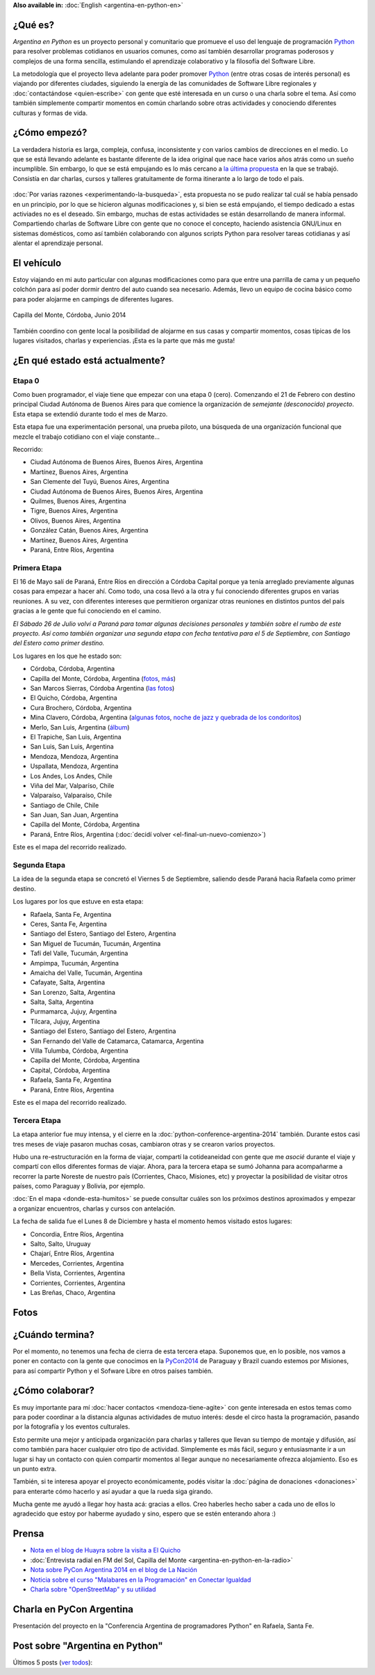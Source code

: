 .. title: Argentina en Python
.. slug: argentina-en-python
.. date: 2014-06-13 21:45:13 UTC-03:00
.. tags: argentina en python, viajes, software libre
.. link: 
.. description: 
.. type: text


**Also available in:** :doc:`English <argentina-en-python-en>`

.. raw:: html
   :file: files/pages/argentina-en-python/news-note.html

.. raw:: html

   <script defer src="/assets/js/argentina-en-python.js"></script>

¿Qué es?
--------

.. image:: logo.png
   :align: right

*Argentina en Python* es un proyecto personal y comunitario que
promueve el uso del lenguaje de programación Python_ para resolver
problemas cotidianos en usuarios comunes, como así también desarrollar
programas poderosos y complejos de una forma sencilla, estimulando el
aprendizaje colaborativo y la filosofía del Software Libre.

La metodología que el proyecto lleva adelante para poder promover
Python_ (entre otras cosas de interés personal) es viajando por
diferentes ciudades, siguiendo la energía de las comunidades de
Software Libre regionales y :doc:`contactándose <quien-escribe>` con
gente que esté interesada en un curso o una charla sobre el tema. Así
como también simplemente compartir momentos en común charlando sobre
otras actividades y conociendo diferentes culturas y formas de vida.

.. _Python: http://docs.python.org.ar/tutorial/3/real-index.html

¿Cómo empezó?
-------------

La verdadera historia es larga, compleja, confusa, inconsistente y con
varios cambios de direcciones en el medio. Lo que se está llevando
adelante es bastante diferente de la idea original que nace hace
varios años atrás como un sueño incumplible. Sin embargo, lo que se
está empujando es lo más cercano a `la última propuesta`_ en la que se
trabajó. Consistía en dar charlas, cursos y talleres gratuitamente
de forma itinerante a lo largo de todo el país.

 .. _la última propuesta: argentina-en-python__proyecto_original.pdf

:doc:`Por varias razones <experimentando-la-busqueda>`, esta propuesta
no se pudo realizar tal cuál se había pensado en un principio, por lo
que se hicieron algunas modificaciones y, si bien se está empujando,
el tiempo dedicado a estas activiades no es el deseado. Sin embargo,
muchas de estas actividades se están desarrollando de manera
informal. Compartiendo charlas de Software Libre con gente que no
conoce el concepto, haciendo asistencia GNU/Linux en sistemas
domésticos, como así también colaborando con algunos scripts Python
para resolver tareas cotidianas y así alentar el aprendizaje personal.

El vehículo
-----------

Estoy viajando en mi auto particular con algunas modificaciones como
para que entre una parrilla de cama y un pequeño colchón para así
poder dormir dentro del auto cuando sea necesario. Además, llevo un
equipo de cocina básico como para poder alojarme en campings de
diferentes lugares.

.. figure:: peugeot-206-capilla-del-monte.thumbnail.jpg
   :target: peugeot-206-capilla-del-monte.jpg
   :align: center
   :alt: Capilla del Monte, Córdoba, Junio 2014
   
   Capilla del Monte, Córdoba, Junio 2014

También coordino con gente local la posibilidad de alojarme en sus
casas y compartir momentos, cosas típicas de los lugares visitados,
charlas y experiencias. ¡Esta es la parte que más me gusta!

¿En qué estado está actualmente?
--------------------------------

Etapa 0
*******

Como buen programador, el viaje tiene que empezar con una etapa 0
(cero). Comenzando el 21 de Febrero con destino principal Ciudad
Autónoma de Buenos Aires para que comience la organización de
*semejante (desconocido) proyecto*. Esta etapa se extendió durante
todo el mes de Marzo.

Esta etapa fue una experimentación personal, una prueba piloto, una
búsqueda de una organización funcional que mezcle el trabajo cotidiano
con el viaje constante...

Recorrido:

* Ciudad Autónoma de Buenos Aires, Buenos Aires, Argentina
* Martínez, Buenos Aires, Argentina
* San Clemente del Tuyú, Buenos Aires, Argentina
* Ciudad Autónoma de Buenos Aires, Buenos Aires, Argentina
* Quilmes, Buenos Aires, Argentina
* Tigre, Buenos Aires, Argentina
* Olivos, Buenos Aires, Argentina
* González Catán, Buenos Aires, Argentina
* Martínez, Buenos Aires, Argentina
* Paraná, Entre Ríos, Argentina

.. raw:: html

   <div id="map-zero"></div>


Primera Etapa
*************

El 16 de Mayo salí de Paraná, Entre Ríos en dirección a Córdoba
Capital porque ya tenía arreglado previamente algunas cosas para
empezar a hacer ahí. Como todo, una cosa llevó a la otra y fui
conociendo diferentes grupos en varias reuniones. A su vez, con
diferentes intereses que permitieron organizar otras reuniones en
distintos puntos del país gracias a le gente que fui conociendo en el
camino.

*El Sábado 26 de Julio volví a Paraná para tomar algunas decisiones
personales y también sobre el rumbo de este proyecto. Así como también
organizar una segunda etapa con fecha tentativa para el 5 de
Septiembre, con Santiago del Estero como primer destino.*

Los lugares en los que he estado son:

* Córdoba, Córdoba, Argentina
* Capilla del Monte, Córdoba, Argentina (`fotos
  <https://www.flickr.com/photos/20667659@N03/sets/72157645050168061/>`_,
  `más
  <https://www.flickr.com/photos/20667659@N03/sets/72157645133092015/>`_)
* San Marcos Sierras, Córdoba Argentina (`las fotos
  <https://www.flickr.com/photos/20667659@N03/sets/72157644996855319/>`_)
* El Quicho, Córdoba, Argentina
* Cura Brochero, Córdoba, Argentina
* Mina Clavero, Córdoba, Argentina (`algunas fotos
  <https://www.flickr.com/photos/20667659@N03/sets/72157645263262002/>`_,
  `noche de jazz y quebrada de los condoritos
  <https://www.flickr.com/photos/20667659@N03/sets/72157644996195737/>`_)
* Merlo, San Luis, Argentina (`álbum
  <https://www.flickr.com/photos/20667659@N03/sets/72157645390570231>`_)
* El Trapiche, San Luis, Argentina
* San Luis, San Luis, Argentina
* Mendoza, Mendoza, Argentina
* Uspallata, Mendoza, Argentina
* Los Andes, Los Andes, Chile
* Viña del Mar, Valparíso, Chile
* Valparaíso, Valparaíso, Chile
* Santiago de Chile, Chile
* San Juan, San Juan, Argentina
* Capilla del Monte, Córdoba, Argentina
* Paraná, Entre Ríos, Argentina (:doc:`decidí volver <el-final-un-nuevo-comienzo>`)

Este es el mapa del recorrido realizado.

.. raw:: html

   <div id="map-first"></div>


Segunda Etapa
*************

La idea de la segunda etapa se concretó el Viernes 5 de Septiembre,
saliendo desde Paraná hacia Rafaela como primer destino.

Los lugares por los que estuve en esta etapa:

* Rafaela, Santa Fe, Argentina
* Ceres, Santa Fe, Argentina
* Santiago del Estero, Santiago del Estero, Argentina
* San Miguel de Tucumán, Tucumán, Argentina
* Tafí del Valle, Tucumán, Argentina
* Ampimpa, Tucumán, Argentina
* Amaicha del Valle, Tucumán, Argentina
* Cafayate, Salta, Argentina
* San Lorenzo, Salta, Argentina
* Salta, Salta, Argentina
* Purmamarca, Jujuy, Argentina
* Tilcara, Jujuy, Argentina
* Santiago del Estero, Santiago del Estero, Argentina
* San Fernando del Valle de Catamarca, Catamarca, Argentina
* Villa Tulumba, Córdoba, Argentina
* Capilla del Monte, Córdoba, Argentina
* Capital, Córdoba, Argentina
* Rafaela, Santa Fe, Argentina
* Paraná, Entre Ríos, Argentina

Este es el mapa del recorrido realizado.

.. raw:: html

   <div id="map-second"></div>


Tercera Etapa
*************

La etapa anterior fue muy intensa, y el cierre en la
:doc:`python-conference-argentina-2014` también. Durante estos casi
tres meses de viaje pasaron muchas cosas, cambiaron otras y se crearon
varios proyectos.

Hubo una re-estructuración en la forma de viajar, compartí la
cotideaneidad con gente que me *asocié* durante el viaje y compartí
con ellos diferentes formas de viajar. Ahora, para la tercera etapa se
sumó Johanna para acompañarme a recorrer la parte Noreste de nuestro
país (Corrientes, Chaco, Misiones, etc) y proyectar la posibilidad de
visitar otros países, como Paraguay y Bolivia, por ejemplo.

:doc:`En el mapa <donde-esta-humitos>` se puede consultar cuáles son
los próximos destinos aproximados y empezar a organizar encuentros,
charlas y cursos con antelación.

La fecha de salida fue el Lunes 8 de Diciembre y hasta el momento
hemos visitado estos lugares:

* Concordia, Entre Ríos, Argentina
* Salto, Salto, Uruguay
* Chajarí, Entre Ríos, Argentina
* Mercedes, Corrientes, Argentina
* Bella Vista, Corrientes, Argentina
* Corrientes, Corrientes, Argentina
* Las Breñas, Chaco, Argentina


Fotos
-----

.. slides::

   DSC_6809.jpg
   DSC_6892.jpg
   DSC_6975.jpg
   DSC_6977.jpg
   DSC_7036.jpg
   DSC_7294.jpg
   DSC_7387.jpg
   DSC_7419.jpg
   DSC_7469.jpg

¿Cuándo termina?
----------------

Por el momento, no tenemos una fecha de cierra de esta tercera
etapa. Suponemos que, en lo posible, nos vamos a poner en contacto con
la gente que conocimos en la PyCon2014_ de Paraguay y Brazil cuando
estemos por Misiones, para así compartir Python y el Sofware Libre en
otros países también.

.. _PyCon2014: http://myconference.co/pyconar2014


¿Cómo colaborar?
----------------

Es muy importante para mí :doc:`hacer contactos <mendoza-tiene-agite>`
con gente interesada en estos temas como para poder coordinar a la
distancia algunas actividades de mutuo interés: desde el circo hasta
la programación, pasando por la fotografía y los eventos culturales.

Esto permite una mejor y anticipada organización para charlas y
talleres que llevan su tiempo de montaje y difusión, así como también
para hacer cualquier otro tipo de actividad. Simplemente es más fácil,
seguro y entusiasmante ir a un lugar si hay un contacto con quien
compartir momentos al llegar aunque no necesariamente ofrezca
alojamiento. Eso es un punto extra.

También, si te interesa apoyar el proyecto económicamente, podés
visitar la :doc:`página de donaciones <donaciones>` para enterarte
cómo hacerlo y así ayudar a que la rueda siga girando.

Mucha gente me ayudó a llegar hoy hasta acá: gracias a ellos. Creo
haberles hecho saber a cada uno de ellos lo agradecido que estoy por
haberme ayudado y sino, espero que se estén enterando ahora :)


Prensa
------

* `Nota en el blog de Huayra sobre la visita a El Quicho
  <http://huayra.conectarigualdad.gob.ar/noticias/2014/05/27/el-viento-de-huayragnulinux-pas%C3%B3-una-vez-m%C3%A1s-por-el-noroeste-cordob%C3%A9s>`_

* :doc:`Entrevista radial en FM del Sol, Capilla del Monte <argentina-en-python-en-la-radio>`

* `Nota sobre PyCon Argentina 2014 en el blog de La Nación
  <http://blogs.lanacion.com.ar/data/argentina/sexto-encuentro-nacional-de-python-argentina/>`_

* `Noticia sobre el curso "Malabares en la Programación" en Conectar Igualdad
  <http://www.conectarigualdad.gob.ar/noticia/curso-de-python-en-parana-1925>`_

* `Charla sobre "OpenStreetMap" y su utilidad
  <http://www.lasbrenasdigital.com.ar/2014/sociales/9020-charla-sobre-open-street-map-y-su-utilidad.html>`_


Charla en PyCon Argentina
-------------------------

Presentación del proyecto en la "Conferencia Argentina de
programadores Python" en Rafaela, Santa Fe.

.. media:: https://www.youtube.com/watch?v=eNQ9O_3ySs8


Post sobre "Argentina en Python"
--------------------------------

Últimos 5 posts (`ver todos </categories/argentina-en-python/>`_):

.. post-list::
   :stop: 5
   :tags: argentina en python,
